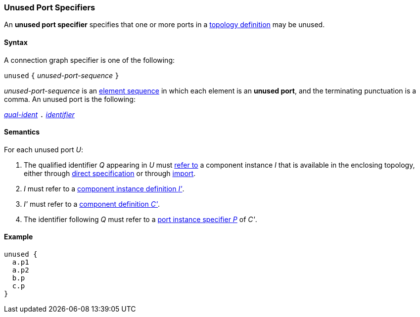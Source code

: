 === Unused Port Specifiers

An *unused port specifier* specifies that one or more ports in a
<<Definitions_Topology-Definitions,topology definition>>
may be unused.

==== Syntax

A connection graph specifier is one of the following:

`unused` `{` _unused-port-sequence_ `}`

_unused-port-sequence_ is an
<<Element-Sequences,element sequence>> in 
which each element is an *unused port*,
and the terminating punctuation is a comma.
An unused port is the following:

<<Scoping-of-Names_Qualified-Identifiers,_qual-ident_>> `.`
<<Lexical-Elements_Identifiers,_identifier_>>

==== Semantics

For each unused port _U_:

. The qualified identifier _Q_ appearing in _U_ must
<<Scoping-of-Names_Resolution-of-Qualified-Identifiers,refer to>>
a component instance _I_ that is available in the enclosing topology,
either through
<<Specifiers_Component-Instance-Specifiers,direct specification>>
or through
<<Specifiers_Topology-Import-Specifiers,import>>.

. _I_ must refer to a <<Definitions_Component-Instance-Definitions,component 
instance definition _I'_>>.

. _I'_ must refer to a <<Definitions_Component-Definitions,component 
definition _C'_>>. 

. The identifier following _Q_
must refer to a
<<Specifiers_Port-Instance-Specifiers,port instance specifier _P_>>
of _C'_.

==== Example

[source,fpp]
----
unused {
  a.p1
  a.p2
  b.p
  c.p
}
----
